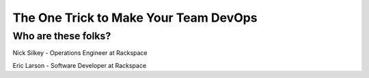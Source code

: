 
.. The One Trick to Make Your Team DevOps slides file, created by
   hieroglyph-quickstart on Tue Mar 22 10:02:37 2016.


========================================
 The One Trick to Make Your Team DevOps
========================================


Who are these folks?
====================

Nick Silkey - Operations Engineer at Rackspace

Eric Larson - Software Developer at Rackspace
